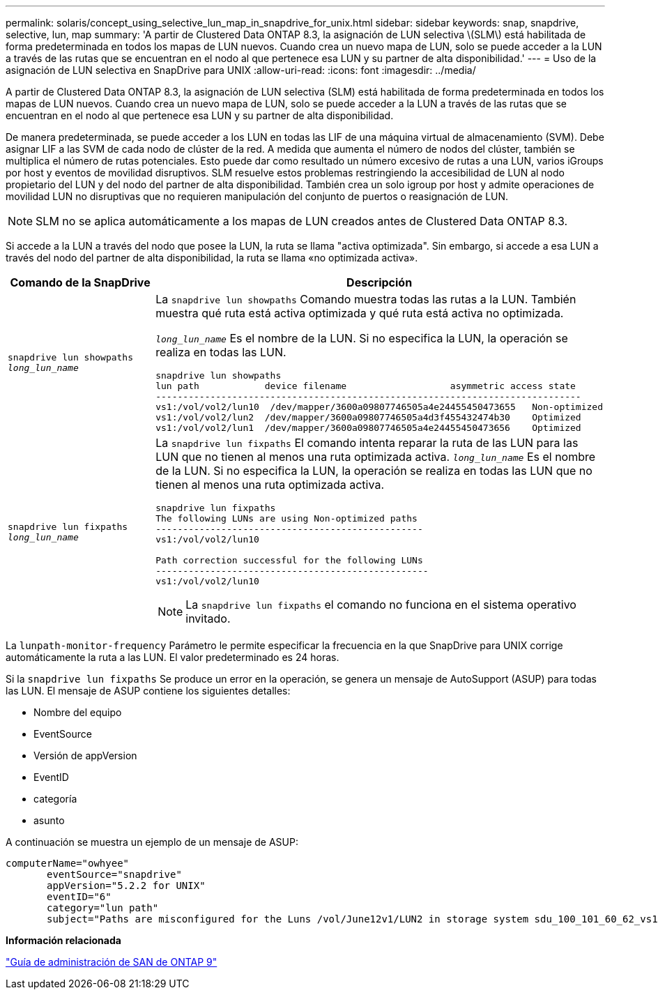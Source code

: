 ---
permalink: solaris/concept_using_selective_lun_map_in_snapdrive_for_unix.html 
sidebar: sidebar 
keywords: snap, snapdrive, selective, lun, map 
summary: 'A partir de Clustered Data ONTAP 8.3, la asignación de LUN selectiva \(SLM\) está habilitada de forma predeterminada en todos los mapas de LUN nuevos. Cuando crea un nuevo mapa de LUN, solo se puede acceder a la LUN a través de las rutas que se encuentran en el nodo al que pertenece esa LUN y su partner de alta disponibilidad.' 
---
= Uso de la asignación de LUN selectiva en SnapDrive para UNIX
:allow-uri-read: 
:icons: font
:imagesdir: ../media/


[role="lead"]
A partir de Clustered Data ONTAP 8.3, la asignación de LUN selectiva (SLM) está habilitada de forma predeterminada en todos los mapas de LUN nuevos. Cuando crea un nuevo mapa de LUN, solo se puede acceder a la LUN a través de las rutas que se encuentran en el nodo al que pertenece esa LUN y su partner de alta disponibilidad.

De manera predeterminada, se puede acceder a los LUN en todas las LIF de una máquina virtual de almacenamiento (SVM). Debe asignar LIF a las SVM de cada nodo de clúster de la red. A medida que aumenta el número de nodos del clúster, también se multiplica el número de rutas potenciales. Esto puede dar como resultado un número excesivo de rutas a una LUN, varios iGroups por host y eventos de movilidad disruptivos. SLM resuelve estos problemas restringiendo la accesibilidad de LUN al nodo propietario del LUN y del nodo del partner de alta disponibilidad. También crea un solo igroup por host y admite operaciones de movilidad LUN no disruptivas que no requieren manipulación del conjunto de puertos o reasignación de LUN.


NOTE: SLM no se aplica automáticamente a los mapas de LUN creados antes de Clustered Data ONTAP 8.3.

Si accede a la LUN a través del nodo que posee la LUN, la ruta se llama "activa optimizada". Sin embargo, si accede a esa LUN a través del nodo del partner de alta disponibilidad, la ruta se llama «no optimizada activa».

|===
| Comando de la SnapDrive | Descripción 


 a| 
`snapdrive lun showpaths _long_lun_name_`
 a| 
La `snapdrive lun showpaths` Comando muestra todas las rutas a la LUN. También muestra qué ruta está activa optimizada y qué ruta está activa no optimizada.

`_long_lun_name_` Es el nombre de la LUN. Si no especifica la LUN, la operación se realiza en todas las LUN.

[listing]
----
snapdrive lun showpaths
lun path            device filename                   asymmetric access state
------------------------------------------------------------------------------
vs1:/vol/vol2/lun10  /dev/mapper/3600a09807746505a4e24455450473655   Non-optimized
vs1:/vol/vol2/lun2  /dev/mapper/3600a09807746505a4d3f455432474b30    Optimized
vs1:/vol/vol2/lun1  /dev/mapper/3600a09807746505a4e24455450473656    Optimized
----


 a| 
`snapdrive lun fixpaths _long_lun_name_`
 a| 
La `snapdrive lun fixpaths` El comando intenta reparar la ruta de las LUN para las LUN que no tienen al menos una ruta optimizada activa. `_long_lun_name_` Es el nombre de la LUN. Si no especifica la LUN, la operación se realiza en todas las LUN que no tienen al menos una ruta optimizada activa.

[listing]
----
snapdrive lun fixpaths
The following LUNs are using Non-optimized paths
-------------------------------------------------
vs1:/vol/vol2/lun10

Path correction successful for the following LUNs
--------------------------------------------------
vs1:/vol/vol2/lun10
----

NOTE: La `snapdrive lun fixpaths` el comando no funciona en el sistema operativo invitado.

|===
La `lunpath-monitor-frequency` Parámetro le permite especificar la frecuencia en la que SnapDrive para UNIX corrige automáticamente la ruta a las LUN. El valor predeterminado es 24 horas.

Si la `snapdrive lun fixpaths` Se produce un error en la operación, se genera un mensaje de AutoSupport (ASUP) para todas las LUN. El mensaje de ASUP contiene los siguientes detalles:

* Nombre del equipo
* EventSource
* Versión de appVersion
* EventID
* categoría
* asunto


A continuación se muestra un ejemplo de un mensaje de ASUP:

[listing]
----
computerName="owhyee"
       eventSource="snapdrive"
       appVersion="5.2.2 for UNIX"
       eventID="6"
       category="lun path"
       subject="Paths are misconfigured for the Luns /vol/June12v1/LUN2 in storage system sdu_100_101_60_62_vs1 on owhyee host."
----
*Información relacionada*

http://docs.netapp.com/ontap-9/topic/com.netapp.doc.dot-cm-sanag/home.html["Guía de administración de SAN de ONTAP 9"]
